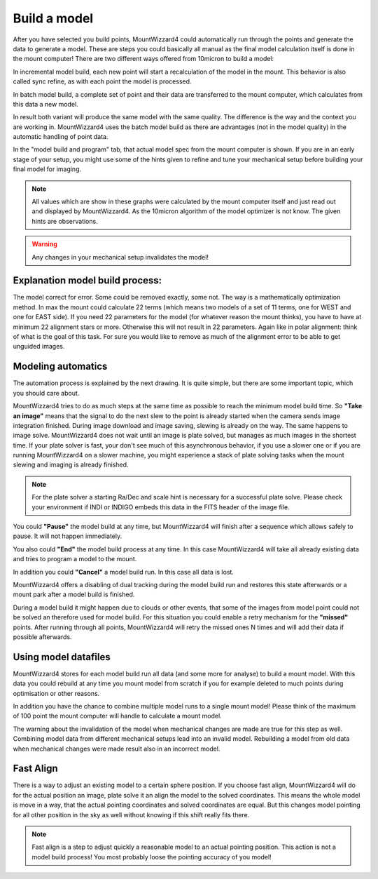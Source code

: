 Build a model
-------------
After you have selected you build points, MountWizzard4 could automatically run
through the points and generate the data to generate a model. These are steps
you could basically all manual as the final model calculation itself is done in
the mount computer! There are two different ways offered from 10micron to build
a model:

.. hlist::
    :columns: 1

    * Incremental
    * Batch

In incremental model build, each new point will start a recalculation of the
model in the mount. This behavior is also called sync refine, as with each point
the model is processed.

In batch model build, a complete set of point and their data are transferred to
the mount computer, which calculates from this data a new model.

In result both variant will produce the same model with the same quality. The
difference is the way and the context you are working in. MountWizzard4 uses
the batch model build as there are advantages (not in the model quality) in the
automatic handling of point data.

.. image:: image/model_build.png
    :align: center
    :scale: 71%

In the "model build and program" tab, that actual model spec from
the mount computer is shown. If you are in an early stage of your setup, you might use
some of the hints given to refine and tune your mechanical setup before building
your final model for imaging.

.. note::   All values which are show in these graphs were calculated by the
            mount computer itself and just read out and displayed by
            MountWizzard4. As the 10micron algorithm of the model optimizer is
            not know. The given hints are observations.

.. warning::    Any changes in your mechanical setup invalidates the model!

Explanation model build process:
^^^^^^^^^^^^^^^^^^^^^^^^^^^^^^^^
The model correct for error. Some could be removed exactly, some not. The way is
a mathematically optimization method. In max the mount could calculate 22 terms
(which means two models of a set of 11 terms, one for WEST and one for EAST
side). If you need 22 parameters for the model (for whatever reason the mount
thinks), you have to have at minimum 22 alignment stars or more. Otherwise this
will not result in 22 parameters. Again like in polar alignment: think of what
is the goal of this task. For sure you would like to remove as much of the
alignment error to be able to get unguided images.

Modeling automatics
^^^^^^^^^^^^^^^^^^^
The automation process is explained by the next drawing. It is quite simple, but
there are some important topic, which you should care about.

.. drawio-image:: image/model_process.drawio
    :align: center

MountWizzard4 tries to do as much steps at the same time as possible to reach
the minimum model build time. So **"Take an image"** means that the signal to
do the next slew to the point is already started when the camera sends image
integration finished. During image download and image saving, slewing is already
on the way. The same happens to image solve. MountWizzard4 does not wait until
an image is plate solved, but manages as much images in the shortest time. If
your plate solver is fast, your don't see much of this asynchronous behavior, if
you use a slower one or if you are running MountWizzard4 on a slower machine,
you might experience a stack of plate solving tasks when the mount slewing and
imaging is already finished.

.. note::   For the plate solver a starting Ra/Dec and scale hint is necessary
            for a successful plate solve. Please check your environment if INDI
            or INDIGO embeds this data in the FITS header of the image file.

You could **"Pause"** the model build at any time, but MountWizzard4 will finish
after a sequence which allows safely to pause. It will not happen immediately.

You also could **"End"** the model build process at any time. In this case
MountWizzard4 will take all already existing data and tries to program a model
to the mount.

In addition you could **"Cancel"** a model build run. In this case all data is
lost.

MountWizzard4 offers a disabling of dual tracking during the model build run and
restores this state afterwards or a mount park after a model build is finished.

During a model build it might happen due to clouds or other events, that some
of the images from model point could not be solved an therefore used for model
build. For this situation you could enable a retry mechanism for the
**"missed"** points. After running through all points, MountWizzard4 will retry
the missed ones N times and will add their data if possible afterwards.

Using model datafiles
^^^^^^^^^^^^^^^^^^^^^
MountWizzard4 stores for each model build run all data (and some more for
analyse) to build a mount model. With this data you could rebuild at any time
you mount model from scratch if you for example deleted to much points during
optimisation or other reasons.

In addition you have the chance to combine multiple model runs to a single mount
model! Please think of the maximum of 100 point the mount computer will handle
to calculate a mount model.

The warning about the invalidation of the model when mechanical changes are made
are true for this step as well. Combining model data from different mechanical
setups lead into an invalid model. Rebuilding a model from old data when
mechanical changes were made result also in an incorrect model.

Fast Align
^^^^^^^^^^
There is a way to adjust an existing model to a certain sphere position. If you
choose fast align, MountWizzard4 will do for the actual position an image, plate
solve it an align the model to the solved coordinates. This means the whole
model is move in a way, that the actual pointing coordinates and solved
coordinates are equal. But this changes model pointing for all other position in
the sky as well without knowing if this shift really fits there.

.. note::   Fast align is a step to adjust quickly a reasonable model to an
            actual pointing position. This action is not a model build process!
            You most probably loose the pointing accuracy of you model!

